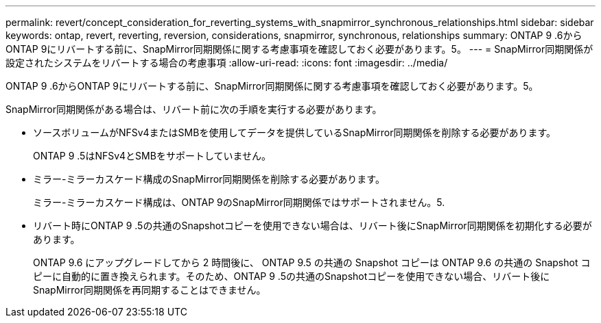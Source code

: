 ---
permalink: revert/concept_consideration_for_reverting_systems_with_snapmirror_synchronous_relationships.html 
sidebar: sidebar 
keywords: ontap, revert, reverting, reversion, considerations, snapmirror, synchronous, relationships 
summary: ONTAP 9 .6からONTAP 9にリバートする前に、SnapMirror同期関係に関する考慮事項を確認しておく必要があります。5。 
---
= SnapMirror同期関係が設定されたシステムをリバートする場合の考慮事項
:allow-uri-read: 
:icons: font
:imagesdir: ../media/


[role="lead"]
ONTAP 9 .6からONTAP 9にリバートする前に、SnapMirror同期関係に関する考慮事項を確認しておく必要があります。5。

SnapMirror同期関係がある場合は、リバート前に次の手順を実行する必要があります。

* ソースボリュームがNFSv4またはSMBを使用してデータを提供しているSnapMirror同期関係を削除する必要があります。
+
ONTAP 9 .5はNFSv4とSMBをサポートしていません。

* ミラー-ミラーカスケード構成のSnapMirror同期関係を削除する必要があります。
+
ミラー-ミラーカスケード構成は、ONTAP 9のSnapMirror同期関係ではサポートされません。5.

* リバート時にONTAP 9 .5の共通のSnapshotコピーを使用できない場合は、リバート後にSnapMirror同期関係を初期化する必要があります。
+
ONTAP 9.6 にアップグレードしてから 2 時間後に、 ONTAP 9.5 の共通の Snapshot コピーは ONTAP 9.6 の共通の Snapshot コピーに自動的に置き換えられます。そのため、ONTAP 9 .5の共通のSnapshotコピーを使用できない場合、リバート後にSnapMirror同期関係を再同期することはできません。


